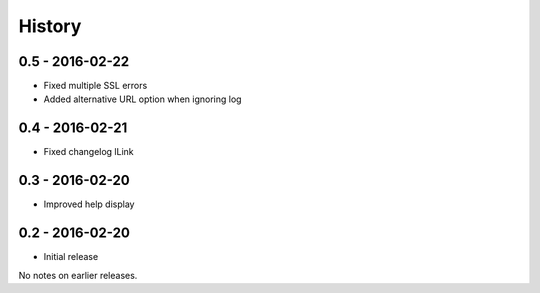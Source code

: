 History
=======

0.5 - 2016-02-22
----------------

- Fixed multiple SSL errors
- Added alternative URL option when ignoring log 

0.4 - 2016-02-21
----------------

- Fixed changelog lLink

0.3 - 2016-02-20
----------------

- Improved help display


0.2 - 2016-02-20
----------------

- Initial release

No notes on earlier releases.
